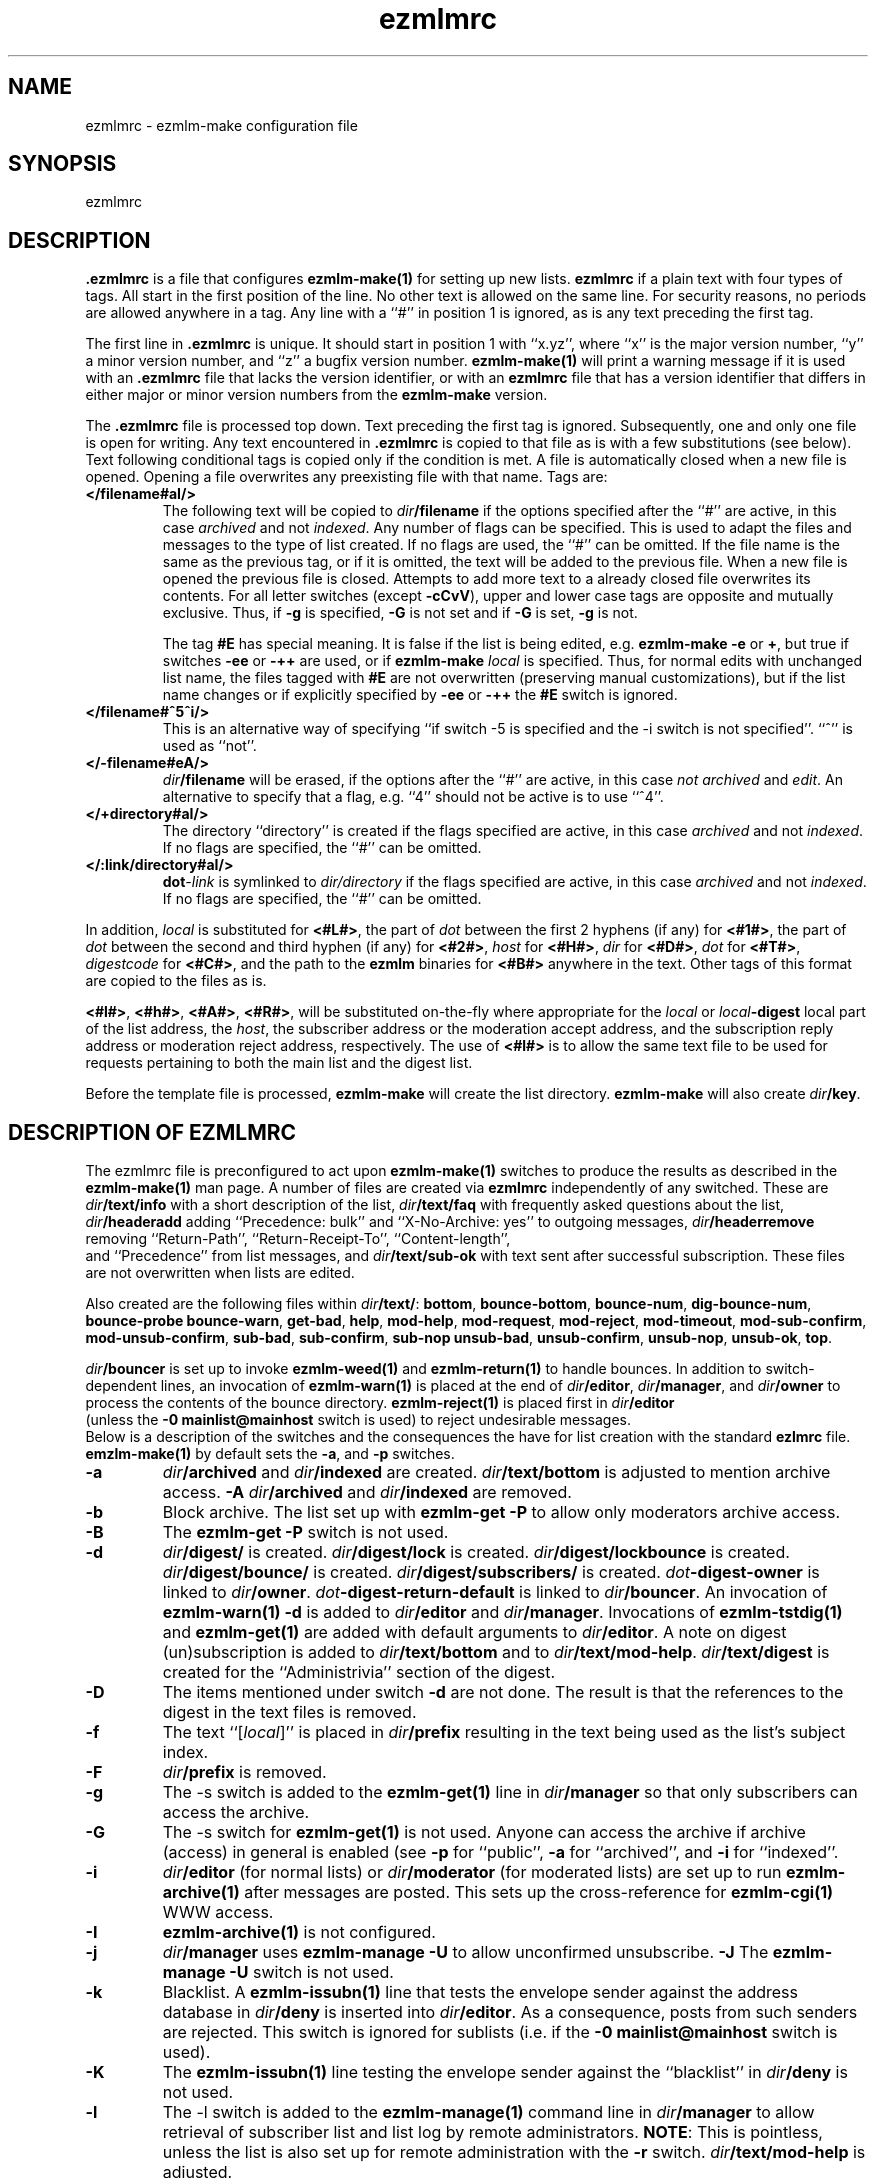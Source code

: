 .TH ezmlmrc 5
.UC 4
.SH NAME
ezmlmrc \- ezmlm-make configuration file
.SH SYNOPSIS
ezmlmrc
.SH DESCRIPTION
.LP
.B .ezmlmrc
is a file that configures
.B ezmlm-make(1)
for setting up new lists.
.B ezmlmrc
if a plain text with four types
of tags. All start in
the first position of the line.
No other text is allowed on the same line. For
security reasons, no periods are allowed anywhere in a tag.
Any line with a ``#'' in position 1 is ignored,
as is any text preceding the first tag.

The first line
in
.B .ezmlmrc
is unique. It should start in position 1 with ``x.yz'', where
``x'' is the major version number, ``y'' a minor version number, and ``z''
a bugfix version number.
.B ezmlm-make(1)
will print a warning message if it is used with an
.B .ezmlmrc
file that lacks the version identifier, or
with an
.B ezmlmrc
file that has a version identifier that differs in
either major or minor version numbers from the
.B ezmlm-make
version.

The
.B .ezmlmrc
file is processed top down. Text preceding the first tag is ignored.
Subsequently, one and only one file is open for writing. Any text encountered
in
.B \.ezmlmrc
is copied to that file as is with a few substitutions (see below). Text
following conditional tags is copied only if the condition is met. A file is
automatically closed when a new file is opened. Opening a file overwrites
any preexisting file with that name.
Tags are:

.TP
.B </filename#aI/>
The following text will be copied to
.IR dir\fB/filename
if the options specified after the ``#'' are active, in this case
.I archived
and not
.IR indexed .
Any number of flags can be specified. This
is used to adapt the files and
messages to the type of list created. If no flags are
used, the ``#'' can be omitted. If the file name is the same as the previous
tag, or if it is omitted, the text will be added to the previous file.
When a new file is opened the previous file is closed. Attempts to add
more text to a already closed file overwrites its contents.
For all letter switches (except
.BR \-cCvV ),
upper and lower
case tags are opposite and mutually exclusive. Thus, if
.B \-g
is specified,
.B \-G
is not set and
if
.B \-G
is set,
.B -g
is not.

The tag
.B #E
has special meaning. It is false if the list is being edited, e.g.
.B ezmlm-make
.B \-e
or
.BR \+ ,
but true
if switches
.B \-ee
or
.BR \-++
are used, or if
.B ezmlm-make
.I local
is specified. Thus, for normal edits with unchanged list name, the files
tagged with
.B #E
are not overwritten (preserving manual customizations), but if the list name
changes or if explicitly specified by
.B \-ee
or
.BR \-++
the
.B #E
switch is ignored.

.TP
.B </filename#^5^i/>
This is an alternative way of specifying ``if switch \-5 is specified and
the \-i switch is not specified''. ``^'' is used as ``not''.
.TP
.B </-filename#eA/>
.IR dir\fB/filename
will be erased, if the options after the ``#'' are active, in this case
.I not archived
and
.IR edit .
An alternative to specify that a flag, e.g. ``4'' should not be active is
to use ``^4''.
.TP
.B </+directory#aI/>
The directory ``directory'' is created if the flags specified are active, in
this case
.I archived
and not
.IR indexed .
If no flags are specified, the ``#'' can be
omitted.
.TP
.B </:link/directory#aI/>
.B dot\fI\-link
is symlinked to
.I dir/directory
if the flags specified are active, in
this case
.I archived
and not
.IR indexed .
If no flags are specified, the ``#'' can be
omitted.
.PP
In addition,
.I local
is substituted for
.BR <#L#> ,
the part of
.I dot
between the first 2 hyphens (if any) for
.BR <#1#> ,
the part of
.I dot
between the second and third hyphen (if any) for
.BR <#2#> ,
.I host
for
.BR <#H#> ,
.I dir
for
.BR <#D#> ,
.I dot
for
.BR <#T#> ,
.I digestcode
for
.BR <#C#> ,
and the path to the
.B ezmlm
binaries for
.BR <#B#>
anywhere in the text. Other tags of this format are copied to the files as is.

.BR <#l#> ,
.BR <#h#> ,
.BR <#A#> ,
.BR <#R#> ,
will be substituted on-the-fly where appropriate for the
.IR local
or
.IR local\fB\-digest
local part of the list address, the
.IR host ,
the subscriber address or the moderation accept address,
and the subscription reply address or moderation reject address, respectively.
The use of
.BR <#l#>
is to allow the same text file to be used for requests pertaining to both
the main list and the digest list.

Before the template file is processed,
.B ezmlm-make
will create the list directory.
.B ezmlm-make
will also create
.IR dir\fB/key .
.SH "DESCRIPTION OF EZMLMRC"
The ezmlmrc file is preconfigured to act upon
.B ezmlm-make(1)
switches to produce the results as described in the
.B ezmlm-make(1)
man page.
A number of files are created via
.B ezmlmrc
independently of any switched. These are
.I dir\fB/text/info
with a short description of the list,
.I dir\fB/text/faq
with frequently asked questions about the list,
.I dir\fB/headeradd
adding ``Precedence: bulk'' and ``X-No-Archive: yes'' to outgoing messages,
.I dir\fB/headerremove
removing ``Return-Path'', ``Return-Receipt-To'', ``Content-length'',
 and ``Precedence'' from list messages, and
.I dir\fB/text/sub-ok
with text sent after successful subscription. These files are not overwritten
when lists are edited.

Also created are the following files within
.IR dir\fB/text/ :
.BR bottom ,
.BR bounce-bottom ,
.BR bounce-num ,
.BR dig-bounce-num ,
.BR bounce-probe
.BR bounce-warn ,
.BR get-bad ,
.BR help ,
.BR mod-help ,
.BR mod-request ,
.BR mod-reject ,
.BR mod-timeout ,
.BR mod-sub-confirm ,
.BR mod-unsub-confirm ,
.BR sub-bad ,
.BR sub-confirm ,
.BR sub-nop
.BR unsub-bad ,
.BR unsub-confirm ,
.BR unsub-nop ,
.BR unsub-ok ,
.BR top .

.I dir\fB/bouncer
is set up to invoke
.B ezmlm-weed(1)
and
.B ezmlm-return(1)
to handle bounces.
In addition to switch-dependent lines, an invocation of
.B ezmlm-warn(1)
is placed at the end of
.IR dir\fB/editor ,
.IR dir\fB/manager ,
and
.I dir\fB/owner
to process the contents of the bounce directory.
.BR ezmlm-reject(1)
is placed first in
.I dir\fB/editor
 (unless the
.B \-0\ mainlist@mainhost
switch is used) to reject undesirable messages.
 Below is a description of the switches and the consequences
the have for list creation with the standard
.B ezlmrc
file.
.B emzlm-make(1)
by default sets the
.BR \-a ,
and
.B \-p
switches.
.TP
.B \-a
.I dir\fB/archived
and
.I dir\fB/indexed
are created.
.I dir\fB/text/bottom
is adjusted to mention archive access.
.B \-A
.I dir\fB/archived
and
.I dir\fB/indexed
are removed.
.TP
.B \-b
Block archive. The list set up with
.B ezmlm-get -P
to allow only moderators archive access.
.TP
.B \-B
The
.B ezmlm-get -P
switch is not used.
.TP
.B \-d
.I dir\fB/digest/
is created.
.I dir\fB/digest/lock
is created.
.I dir\fB/digest/lockbounce
is created.
.I dir\fB/digest/bounce/
is created.
.I dir\fB/digest/subscribers/
is created.
.I dot\fB-digest-owner
is linked to
.IR dir\fB/owner .
.I dot\fB-digest-return-default
is linked to
.IR dir\fB/bouncer .
An invocation of
.B ezmlm-warn(1) -d
is added to
.I dir\fB/editor
and
.IR dir\fB/manager .
Invocations of
.B ezmlm-tstdig(1)
and
.B ezmlm-get(1)
are added with default arguments to
.IR dir\fB/editor .
A note on digest (un)subscription is added to
.I dir\fB/text/bottom
and to
.IR dir\fB/text/mod-help .
.I dir\fB/text/digest
is created for the ``Administrivia'' section of the digest.
.TP
.B \-D
The items mentioned under switch
.B \-d
are not done. The result is that the references to the digest
in the text files is removed.
.TP
.B \-f
The text ``[\fIlocal\fR]'' is placed in
.I dir\fB/prefix
resulting in the text being used as the list's subject index.
.TP
.B \-F
.I dir\fB/prefix
is removed.
.TP
.B \-g
The -s switch is added to the
.B ezmlm-get(1)
line in
.I dir\fB/manager
so that only subscribers can access the archive.
.TP
.B \-G
The -s switch for
.B ezmlm-get(1)
is not used. Anyone can access the archive if archive (access) in general
is enabled (see
.B \-p
for ``public'',
.B \-a
for ``archived'', and
.B \-i
for ``indexed''.
.TP
.B \-i
.I dir\fB/editor
(for normal lists)
or
.I dir\fB/moderator
(for moderated lists)
are set up to run
.B ezmlm-archive(1)
after messages are posted. This sets up the cross-reference for
.B ezmlm-cgi(1)
WWW access.
.TP
.B \-I
.B ezmlm-archive(1)
is not configured.
.TP
.B \-j
.I dir\fB/manager
uses
.B ezmlm-manage -U
to allow unconfirmed unsubscribe.
.B \-J
The
.B ezmlm-manage -U
switch is not used.
.TP
.B \-k
Blacklist. A
.B ezmlm-issubn(1)
line that tests the envelope sender against the address database in
.I dir\fB/deny
is inserted into
.IR dir\fB/editor .
As a consequence, posts from such senders are rejected. This switch is ignored
for sublists (i.e. if the
.B \-0\ mainlist@mainhost
switch is used).
.TP
.B \-K
The
.B ezmlm-issubn(1)
line testing the envelope sender against the ``blacklist'' in
.I dir\fB/deny
is not used.
.TP
.B \-l
The -l switch is added to the
.B ezmlm-manage(1)
command line in
.I dir\fB/manager
to allow retrieval of subscriber list and list log by remote administrators.
.BR NOTE :
This is pointless, unless the list is also set up for remote administration
with the
.B \-r
switch.
.I dir\fB/text/mod-help
is adjusted.
.TP
.B \-L
Do not allow access to the subscriber list under any circumstances. The
.B ezmlm-manage(1)
\-l switch is not specified.
.TP
.B \-m
Message moderation.
.I dir\fB/modpost
is created.
.I dir\fB/editor
is set up with
.B ezmlm-store(1)
instead of
.BR ezmlm-send(1) .a
.I dir\fB/moderator
is set up with
.BR ezmlm-moderate(1) ,
and
.BR ezmlm-clean(1) .
.I dot\fB/\-accept-default
and
.I dot\fB/-reject-default
are linked to
.IR dir\fB/moderator .
.I dir\fB/text/mod-help
is adjusted.
Special action is taken when the
.B \-m
switch is combined with
.BR \-u .
In this case, the setup is as for the
.B \-m
switch alone, but
.I dir\fB/editor
is set up with
.B ezmlm-gate(1)
which will fork
.B ezmlm-send(1)
for posts with an envelope sender that is a subscriber or a moderator, and
for
.B ezmlm-store(1)
for posts with other envelope senders. The consequence is that posts from
subscribers (with the usual caveats for SENDER checks) are posted directly,
whereas other posts are sent for moderation.
.TP
.B \-M
No message moderation.
.I dir\fB/editor
is set up with
.B ezmlm-send(1)
as usual.
.I dir\fB/moderator
is removed.
.TP
.B \-n
Allow text file editing.
.ezmlm-manage(1)
in
.I dir\fB/manager
is set up with the \-e switch to allow remote admins to via E-mail edit
the files in
.IR dir\fB/text/ .
.BR NOTE :
This is pointless, unless the list is also set up for remote administration
with the
.B \-r
switch.
.I dir\fB/text/mod-help
is adjusted.
.TP
.B \-N
Remote editing of files in
.I dir\fB/text
is not allowed.
The -e switch for
.B ezmlm-manage
will not be used. 
.TP
.B \-o
For moderated lists, the
.B ezmlm-store -P
switch is used so that posts from non-moderators are rejected rather than
sent for moderation. This is for some announcement lists.
.TP
.B \-O
The
.B ezmlm-store -P
switch is not used.
.TP
.B \-p
Public.
.I dir\fB/public
is created.
.TP
.B \-P
Not public.
.I dir\fB/public
is removed.
.TP
.B \-q
A line with
.B ezmlm-request(1)
is added to
.I dir\manager
to service commands in the ``Subject'' line of messages sent to the
``list-request'' address.
.TP
.B \-Q
.B ezmlm-request(1)
is not used.
.TP
.B \-r
Remote admin.
.I dir\fB/remote
is created.
.I dir\fB/text/mod-help
is adjusted.
.TP
.B \-R
.I dir\fB/remote
is removed.
.TP
.B \-s
Subscription moderation.
.I dir\fB/modsub
is created.
.I dir\fB/text/mod-help
is adjusted.
.I dir\fB/text/sub-confirm
is adjusted.
.TP
.B \-S
.I dir\fB/modsub
is removed.
.TP
.B \-t
.I dir\fB/text/trailer
is created with instructions on how to unsubscribe.
.TP
.B \-T
.I dir\fB/text/trailer
is removed.
.TP
.B \-u
User-only posts.
.I dir\fB/editor
is set up with an
.B ezmlm-issubn(1)
line to check the envelope sender against the subscriber address databases.
If the sender is not found, the post is rejected. This results in
subscriber-only posts, with the usual caveats for SENDER checks.
Special action is taken when the
.B \-u
switch is combined with
.BR \-m .
In this case, the setup is as for the
.B \-m
switch alone, but
.I dir\fB/editor
is set up with
.B ezmlm-gate(1)
which will fork
.B ezmlm-send(1)
for posts with an envelope sender that is a subscriber or a moderator, and
for
.B ezmlm-store(1)
for posts with other envelope senders.
.B ezmlm-clean(1)
is set up with the \-R switch.
The consequence is that posts from
subscribers (with the usual caveats for SENDER checks) are posted directly,
whereas other posts are sent for moderation.
.B ezmlm-clean(1)
is set up with the \-R switch.
Thus, ignored posts are silently
removed rather than returned to sender.
.TP
.B \-U
The
.B ezmlm-issubn(1)
line
restricting posts by envelope sender is not used.
.TP
.B \-w
The
Remove the
.B ezmlm-warn(1)
invocations from the list setup. It is assumed that
.B ezmlm-warn(1)
for both
.I local@host
and
.I local-digest@host
will be run by other means, such as crond.
If the
.B \-6
switch is used with this switch, the local list name will be added to the
SQL config info for
.I dir\fB/sql
and
.I dir\fB/digest/sql .
This is to support building the main list for a distributed list using
a SQL address database. In addition,
.B ezmlm-receipt(1)
will be set up for bounce handling in
.I dir\fB/bouncer
instead of
.BR ezmlm-return(1).
.TP
.B \-W
No action taken.
.TP
.B \-xyzXYZ
User configurable. By default, if the
.B \-x
switch is specified,
.I dir\fB/mimeremove 
is created. This file contains many MIME types not routinely supported.
MIME types in
.I dir\fB/mimeremove are stripped from multipart posts before archiving
and distribution.
To view the list of
MIME types, see
.B ezmlmrc
or create a list and list
.IR dir\fB/mimeremove .
In addition
.I dir\fB/msgsize
is created containing ``40000:2'' causing
.B ezmlm-reject(1)
to reject all posts that have a body of less than 2 bytes (empty) or
more than 40000 bytes (too large).
.TP
.B \-0\fI\ mainlist@mainhost
.I dir\fB/sublist
is created with ``mainlist@mainhost''.
.B dir\fB/ezmlm-reject
is not used in
.I dir\fB/editor
to avoid rejecting messages that the main list has accepted.
.TP
.B \-3\fI\ fromarg
The list is set up to add ``from'' to
.I dir/fB/headerremove
and
.B From:\fI fromarg
to
.IR dir\fB/headeradd .
This replaces the incoming ``From:'' header as desirable for some announcement
lists.
.TP
.B \-4\fI\ tstdigopts
.I tstdigopts
will be used as the arguments for
.ezmlm-tstdig(1)
in
.IR dir\fB/editor .
This must be both switches and their arguments for
.BR ezmlm-tstdig(1) .
.BR NOTE :
This is pointless, unless the list is also set up for digests
with the
.B \-d
switch.
.TP
.B \-5\fI\ owner@ownerhost
.I owner@ownerhost is placed in
.I dir\fB/owner
so that mail to ``list-owner'' is forwarded to that address, rather than
being stored in
.IR dir\fB/Mailbox .
If the address does not start with an underscore or alphanumeric character,
the argument must start with an ampersand.
.TP
.B \-6\fI\ host:port:user:password:datab:table
.TP
The string, followed by the list name is placed in
.IR dir\fB/sql .
The same string with ``table'' suffixed with ``_digest'' and ``_allow''
is placed in
.I dir\fB/digest/sql
and
.IR dir\fB/allow/sql ,
respectively.
.B \-7\fI\ /msgmodPath
.I msgmodPath
is placed in
.IR dir\fB/modpost
is the list is set up for message moderation with the
.B \-m
switch.
.TP
.B \-8\fI\ /submodPath
.I submodPath
is placed in
.IR dir\fB/modsub
is the list is set up for subscription moderation with the
.B \-s
switch.
.TP
.B \-9\fI\ /remoteAdminPath
.I remoteAdminPath
is placed in
.IR dir\fB/remote
is the list is set up for remote administration with the
.B \-r
switch.
.SH "SEE ALSO"
ezmlm(5),
ezmlm-clean(1),
ezmlm-gate(1),
ezmlm-get(1),
ezmlm-issubn(1),
ezmlm-make(1),
ezmlm-manage(1),
ezmlm-moderate(1),
ezmlm-request(1),
ezmlm-return(1),
ezmlm-send(1),
ezmlm-store(1),
ezmlm-tstdig(1),
ezmlm-warn(1),
